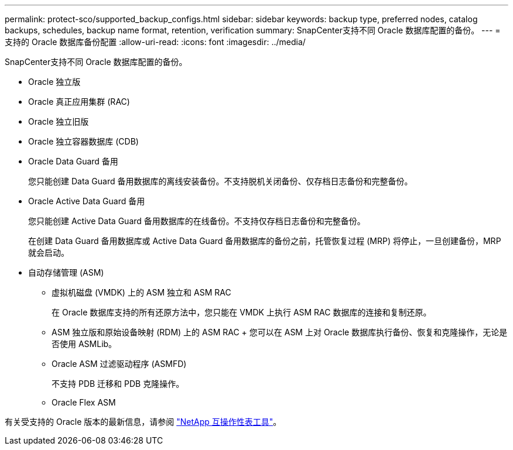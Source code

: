 ---
permalink: protect-sco/supported_backup_configs.html 
sidebar: sidebar 
keywords: backup type, preferred nodes, catalog backups, schedules, backup name format, retention, verification 
summary: SnapCenter支持不同 Oracle 数据库配置的备份。 
---
= 支持的 Oracle 数据库备份配置
:allow-uri-read: 
:icons: font
:imagesdir: ../media/


[role="lead"]
SnapCenter支持不同 Oracle 数据库配置的备份。

* Oracle 独立版
* Oracle 真正应用集群 (RAC)
* Oracle 独立旧版
* Oracle 独立容器数据库 (CDB)
* Oracle Data Guard 备用
+
您只能创建 Data Guard 备用数据库的离线安装备份。不支持脱机关闭备份、仅存档日志备份和完整备份。

* Oracle Active Data Guard 备用
+
您只能创建 Active Data Guard 备用数据库的在线备份。不支持仅存档日志备份和完整备份。

+
在创建 Data Guard 备用数据库或 Active Data Guard 备用数据库的备份之前，托管恢复过程 (MRP) 将停止，一旦创建备份，MRP 就会启动。

* 自动存储管理 (ASM)
+
** 虚拟机磁盘 (VMDK) 上的 ASM 独立和 ASM RAC
+
在 Oracle 数据库支持的所有还原方法中，您只能在 VMDK 上执行 ASM RAC 数据库的连接和复制还原。

** ASM 独立版和原始设备映射 (RDM) 上的 ASM RAC + 您可以在 ASM 上对 Oracle 数据库执行备份、恢复和克隆操作，无论是否使用 ASMLib。
** Oracle ASM 过滤驱动程序 (ASMFD)
+
不支持 PDB 迁移和 PDB 克隆操作。

** Oracle Flex ASM




有关受支持的 Oracle 版本的最新信息，请参阅 https://imt.netapp.com/matrix/imt.jsp?components=121071;&solution=1259&isHWU&src=IMT["NetApp 互操作性表工具"^]。
